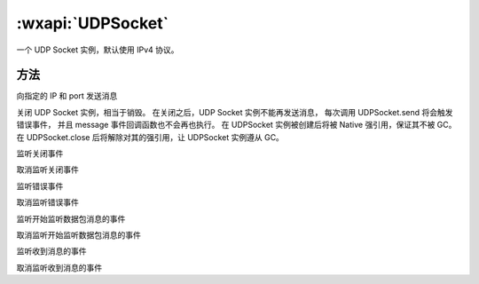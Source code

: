 :wxapi:`UDPSocket`
============================================

.. function:: wx.createUDPSocket()

   .. versionadded:: 2.7.0 低版本需做 :ref:`compatibility` 。

   创建一个 UDP Socket 实例。使用前请注意阅读相关说明。

   :return: :class:`UDPSocket` 一个 UDP Socket 实例

.. class:: UDPSocket

    .. versionadded:: 2.7.0 低版本需做 :ref:`compatibility` 。

    一个 UDP Socket 实例，默认使用 IPv4 协议。

方法
-------------------------------

.. function:: UDPSocket.bind()

   绑定一个系统随机分配的可用端口
   :return: number

.. function:: UDPSocket.send(Object object)

向指定的 IP 和 port 发送消息

.. function:: UDPSocket.close()

关闭 UDP Socket 实例，相当于销毁。 在关闭之后，UDP Socket 实例不能再发送消息，
每次调用 UDPSocket.send 将会触发错误事件，
并且 message 事件回调函数也不会再也执行。
在 UDPSocket 实例被创建后将被 Native 强引用，保证其不被 GC。
在 UDPSocket.close 后将解除对其的强引用，让 UDPSocket 实例遵从 GC。

.. function:: UDPSocket.onClose(function callback)

监听关闭事件

.. function:: UDPSocket.offClose(function callback)

取消监听关闭事件

.. function:: UDPSocket.onError(function callback)

监听错误事件

.. function:: UDPSocket.offError(function callback)

取消监听错误事件

.. function:: UDPSocket.onListening(function callback)

监听开始监听数据包消息的事件

.. function:: UDPSocket.offListening(function callback)

取消监听开始监听数据包消息的事件

.. function:: UDPSocket.onMessage(function callback)

监听收到消息的事件

.. function:: UDPSocket.offMessage(function callback)

取消监听收到消息的事件
